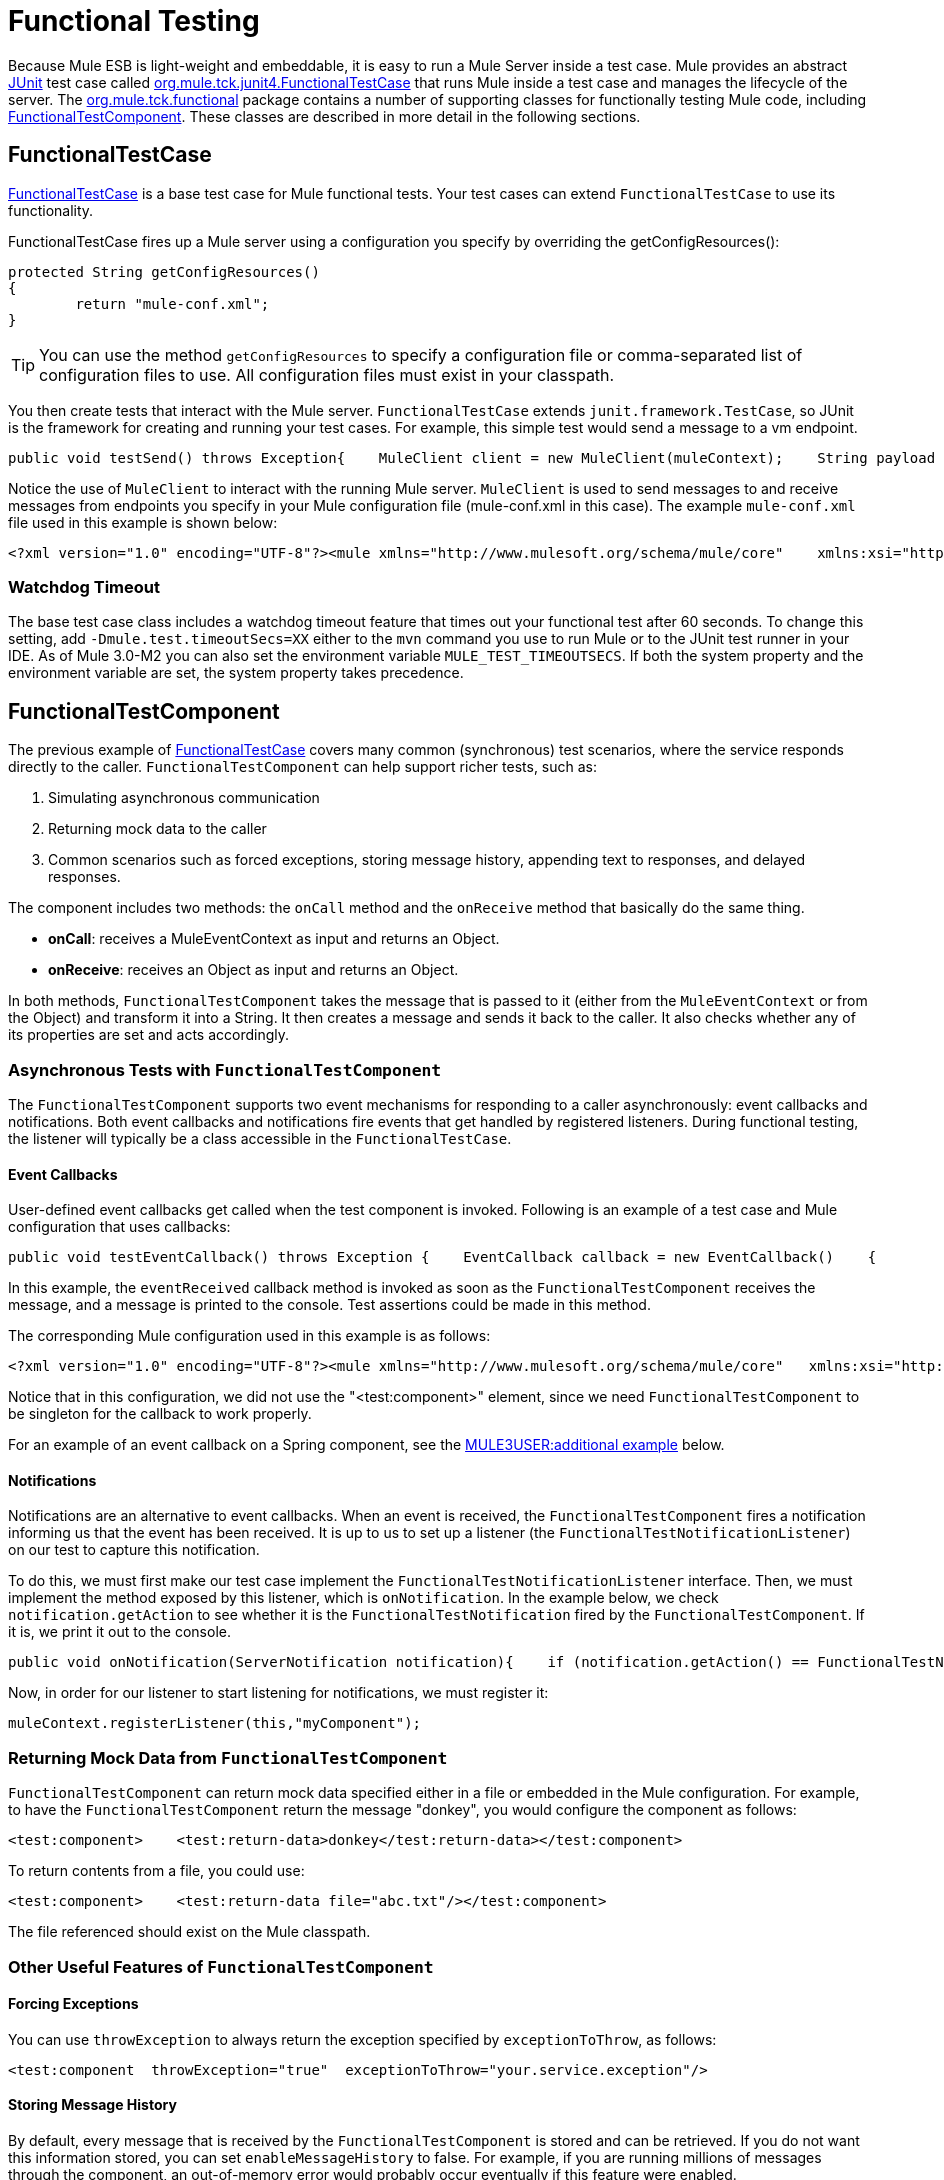 = Functional Testing

Because Mule ESB is light-weight and embeddable, it is easy to run a Mule Server inside a test case. Mule provides an abstract http://junit.sourceforge.net/index.html[JUnit] test case called http://www.mulesoft.org/docs/site/current3/apidocs/org/mule/tck/junit4/FunctionalTestCase.html[org.mule.tck.junit4.FunctionalTestCase] that runs Mule inside a test case and manages the lifecycle of the server. The http://www.mulesoft.org/docs/site/current3/apidocs/org/mule/tck/functional/package-summary.html[org.mule.tck.functional] package contains a number of supporting classes for functionally testing Mule code, including http://www.mulesoft.org/docs/site/current3/apidocs/org/mule/tck/functional/FunctionalTestComponent.html[FunctionalTestComponent]. These classes are described in more detail in the following sections.

== FunctionalTestCase

http://www.mulesoft.org/docs/site/current/apidocs/org/mule/tck/FunctionalTestCase.html[FunctionalTestCase] is a base test case for Mule functional tests. Your test cases can extend `FunctionalTestCase` to use its functionality.

FunctionalTestCase fires up a Mule server using a configuration you specify by overriding the getConfigResources():

[source]
----
protected String getConfigResources()
{
	return "mule-conf.xml";
}
----

[TIP]
You can use the method `getConfigResources` to specify a configuration file or comma-separated list of configuration files to use. All configuration files must exist in your classpath.

You then create tests that interact with the Mule server. `FunctionalTestCase` extends `junit.framework.TestCase`, so JUnit is the framework for creating and running your test cases. For example, this simple test would send a message to a vm endpoint.

[source, java]
----
public void testSend() throws Exception{    MuleClient client = new MuleClient(muleContext);    String payload = "foo";    Map<String, Object> properties = null;    MuleMessage result = client.send("vm://test", payload, properties);    assertEquals("foo Received", result.getPayloadAsString());}
----

Notice the use of `MuleClient` to interact with the running Mule server. `MuleClient` is used to send messages to and receive messages from endpoints you specify in your Mule configuration file (mule-conf.xml in this case). The example `mule-conf.xml` file used in this example is shown below:

[source, xml]
----
<?xml version="1.0" encoding="UTF-8"?><mule xmlns="http://www.mulesoft.org/schema/mule/core"    xmlns:xsi="http://www.w3.org/2001/XMLSchema-instance" xmlns:spring="http://www.springframework.org/schema/beans"    xmlns:vm="http://www.mulesoft.org/schema/mule/vm" xmlns:test="http://www.mulesoft.org/schema/mule/test" xsi:schemaLocation="    http://www.springframework.org/schema/beans http://www.springframework.org/schema/beans/spring-beans-2.5.xsd    http://www.mulesoft.org/schema/mule/core http://www.mulesoft.org/schema/mule/core/3.0/mule.xsd  http://www.mulesoft.org/schema/mule/vm http://www.mulesoft.org/schema/mule/vm/3.0/mule-vm.xsd   http://www.mulesoft.org/schema/mule/test http://www.mulesoft.org/schema/mule/test/3.0/mule-test.xsd">        <model name="TestComponentModel">       <service name="TestComponentService">       <inbound>           <inbound-endpoint address="vm://test"/>         </inbound>      <test:component appendString=" Received"/>      </service>  </model></mule>
----

=== Watchdog Timeout

The base test case class includes a watchdog timeout feature that times out your functional test after 60 seconds. To change this setting, add `-Dmule.test.timeoutSecs=XX` either to the `mvn` command you use to run Mule or to the JUnit test runner in your IDE. As of Mule 3.0-M2 you can also set the environment variable `MULE_TEST_TIMEOUTSECS`. If both the system property and the environment variable are set, the system property takes precedence.

== FunctionalTestComponent

The previous example of http://www.mulesoft.org/docs/site/current/apidocs/org/mule/tck/functional/FunctionalTestComponent.html[FunctionalTestCase] covers many common (synchronous) test scenarios, where the service responds directly to the caller. `FunctionalTestComponent` can help support richer tests, such as:

. Simulating asynchronous communication
. Returning mock data to the caller
. Common scenarios such as forced exceptions, storing message history, appending text to responses, and delayed responses.

The component includes two methods: the `onCall` method and the `onReceive` method that basically do the same thing.

* *onCall*: receives a MuleEventContext as input and returns an Object.
* *onReceive*: receives an Object as input and returns an Object.

In both methods, `FunctionalTestComponent` takes the message that is passed to it (either from the `MuleEventContext` or from the Object) and transform it into a String. It then creates a message and sends it back to the caller. It also checks whether any of its properties are set and acts accordingly.

=== Asynchronous Tests with `FunctionalTestComponent`

The `FunctionalTestComponent` supports two event mechanisms for responding to a caller asynchronously: event callbacks and notifications. Both event callbacks and notifications fire events that get handled by registered listeners. During functional testing, the listener will typically be a class accessible in the `FunctionalTestCase`.

==== Event Callbacks

User-defined event callbacks get called when the test component is invoked. Following is an example of a test case and Mule configuration that uses callbacks:

[source, java]
----
public void testEventCallback() throws Exception {    EventCallback callback = new EventCallback()    {        public void eventReceived(MuleEventContext context, Object component)             throws Exception        {            System.out.println("Thanks for calling me back");        }    };     getFunctionalTestComponent("TestComponentService").setEventCallback(callback);           MuleClient client = new MuleClient();             client.send("vm://test", new DefaultMuleMessage("foo")); }
----

In this example, the `eventReceived` callback method is invoked as soon as the `FunctionalTestComponent` receives the message, and a message is printed to the console. Test assertions could be made in this method.

The corresponding Mule configuration used in this example is as follows:

[source, xml]
----
<?xml version="1.0" encoding="UTF-8"?><mule xmlns="http://www.mulesoft.org/schema/mule/core"   xmlns:xsi="http://www.w3.org/2001/XMLSchema-instance" xmlns:spring="http://www.springframework.org/schema/beans"    xmlns:vm="http://www.mulesoft.org/schema/mule/vm" xmlns:test="http://www.mulesoft.org/schema/mule/test" xsi:schemaLocation="    http://www.springframework.org/schema/beans http://www.springframework.org/schema/beans/spring-beans-2.5.xsd    http://www.mulesoft.org/schema/mule/core http://www.mulesoft.org/schema/mule/core/3.0/mule.xsd  http://www.mulesoft.org/schema/mule/vm http://www.mulesoft.org/schema/mule/vm/3.0/mule-vm.xsd   http://www.mulesoft.org/schema/mule/test http://www.mulesoft.org/schema/mule/test/3.0/mule-test.xsd">        <model name="TestComponentModel">       <service name="TestComponentService">       <inbound>           <inbound-endpoint address="vm://test"/>                     </inbound>      <component>                 <singleton-object class="org.mule.tck.functional.FunctionalTestComponent"/>                </component>     </service>  </model></mule>
----

Notice that in this configuration, we did not use the "<test:component>" element, since we need `FunctionalTestComponent` to be singleton for the callback to work properly.

For an example of an event callback on a Spring component, see the link:#FunctionalTesting-spring[MULE3USER:additional example] below.

==== Notifications

Notifications are an alternative to event callbacks. When an event is received, the `FunctionalTestComponent` fires a notification informing us that the event has been received. It is up to us to set up a listener (the `FunctionalTestNotificationListener`) on our test to capture this notification.

To do this, we must first make our test case implement the `FunctionalTestNotificationListener` interface. Then, we must implement the method exposed by this listener, which is `onNotification`. In the example below, we check `notification.getAction` to see whether it is the `FunctionalTestNotification` fired by the `FunctionalTestComponent`. If it is, we print it out to the console.

[source, java]
----
public void onNotification(ServerNotification notification){    if (notification.getAction() == FunctionalTestNotification.EVENT_RECEIVED)    {     System.out.println("Event Received");    }}
----

Now, in order for our listener to start listening for notifications, we must register it:

[source]
----
muleContext.registerListener(this,"myComponent");
----

=== Returning Mock Data from `FunctionalTestComponent`

`FunctionalTestComponent` can return mock data specified either in a file or embedded in the Mule configuration. For example, to have the `FunctionalTestComponent` return the message "donkey", you would configure the component as follows:

[source, xml]
----
<test:component>    <test:return-data>donkey</test:return-data></test:component>
----

To return contents from a file, you could use:

[source, xml]
----
<test:component>    <test:return-data file="abc.txt"/></test:component>
----

The file referenced should exist on the Mule classpath.

=== Other Useful Features of `FunctionalTestComponent`

==== Forcing Exceptions

You can use `throwException` to always return the exception specified by `exceptionToThrow`, as follows:

[source, xml]
----
<test:component  throwException="true"  exceptionToThrow="your.service.exception"/>
----

==== Storing Message History

By default, every message that is received by the `FunctionalTestComponent` is stored and can be retrieved. If you do not want this information stored, you can set `enableMessageHistory` to false. For example, if you are running millions of messages through the component, an out-of-memory error would probably occur eventually if this feature were enabled.

To enable:

[source, xml]
----
<test:component enableMessageHistory="true" />
----

Messages are stored in an ArrayList. To retrieve a stored message, you use the `getReceivedMessage` method to retrieve it by number (e.g., `getReceivedMessage(1)` to retrieve the first message stored), or use `getLastReceivedMessage` to retrieve the last message that was received. You can use `getReceivedMessages` to return the total number of messages stored.

==== Appending Text to Responses

You can use `appendString` to append text to the response message, as follows:

[source, xml]
----
<test:component appendString="Received" />
----

==== Delayed Responses

You can set `waitTime` to delay responses from this `FunctionalTestComponent`. In this example, responses are delayed five seconds:

[source, xml]
----
<test:component waitTime="5000" />
----

==== Disable Inbound Transformer

You can set doInboundTransform to false to disable the inbound transformer. For example:

[source, xml]
----
<test:component doInboundTransform="false" />
----

== Additional Features

The `functional` package includes several additional classes, such as `CounterCallback`, a test callback that counts the number of messages received. For complete information, see the http://www.mulesoft.org/docs/site/current/apidocs/org/mule/tck/functional/package-summary.html[org.mule.tck.functional] Javadoc.

== Additional Example: Event Callback With a Spring Component

This example is similar to the "Event Callbacks" example above, except the component used here is a Spring component. In this case, we can look up the component using the Spring registry.

[source, java]
----
public void testEventCallback() throws Exception {    EventCallback callback = new EventCallback()    {        public void eventReceived(MuleEventContext context, Object component)             throws Exception        {            System.out.println("Thanks for calling me back");        }    };     ApplicationContext ac = (ApplicationContext)muleContext.getRegistry().lookupObject(SpringRegistry.SPRING_APPLICATION_CONTEXT);    FunctionalTestComponent testComponent = (FunctionalTestComponent) ac.getBean("FTC");    testComponent.setEventCallback(callback);           MuleClient client = new MuleClient();             client.send("vm://test", new DefaultMuleMessage("foo")); }
----

The corresponding Mule configuration would be as follows:

[source, xml]
----
<?xml version="1.0" encoding="UTF-8"?><mule xmlns="http://www.mulesoft.org/schema/mule/core"  xmlns:xsi="http://www.w3.org/2001/XMLSchema-instance" xmlns:spring="http://www.springframework.org/schema/beans"    xmlns:vm="http://www.mulesoft.org/schema/mule/vm" xmlns:test="http://www.mulesoft.org/schema/mule/test" xsi:schemaLocation="    http://www.springframework.org/schema/beans http://www.springframework.org/schema/beans/spring-beans-2.5.xsd    http://www.mulesoft.org/schema/mule/core http://www.mulesoft.org/schema/mule/core/3.0/mule.xsd  http://www.mulesoft.org/schema/mule/vm http://www.mulesoft.org/schema/mule/vm/3.0/mule-vm.xsd   http://www.mulesoft.org/schema/mule/test http://www.mulesoft.org/schema/mule/test/3.0/mule-test.xsd">    <spring:bean id="FTC" class="org.mule.tck.functional.FunctionalTestComponent" />    <model name="TestComponentModel">        <service name="TestComponentService">            <inbound>                <inbound-endpoint address="vm://test" />            </inbound>            <component>              <spring-object bean="FTC" />            </component>        </service>    </model></mule>
----

== Test Component Configuration Reference

Following is detailed information about the test components provided in the test framework (mule-test.xsd).

xslt: Read http://www.mulesource.org/xslt/mule/schemadoc/2.0/individual-transport-or-module-wiki.xsl error because of: java.io.IOException: Server returned HTTP response code: 401 for URL: http://svn.codehaus.org/mule/branches/mule-2.0.x/tools/schemadocs/src/main/resources/xslt//individual-transport-or-module-wiki.xsl

xslt: Read http://www.mulesource.org/xslt/mule/schemadoc/2.0/individual-transport-or-module-wiki.xsl error because of: java.io.IOException: Server returned HTTP response code: 401 for URL: http://svn.codehaus.org/mule/branches/mule-2.0.x/tools/schemadocs/src/main/resources/xslt//individual-transport-or-module-wiki.xsl
